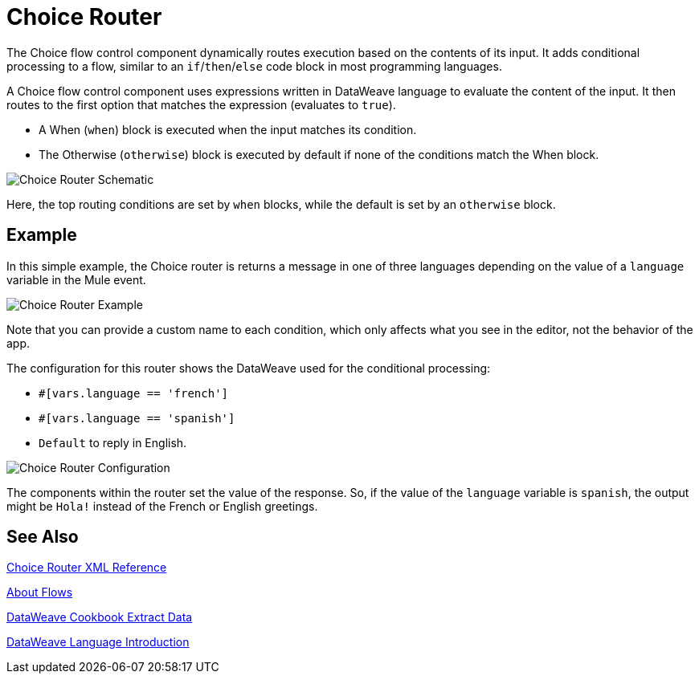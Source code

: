 = Choice Router

The Choice flow control component dynamically routes execution based on the contents of its input. It adds conditional processing to a flow, similar to an `if`/`then`/`else` code block in most programming languages.

A Choice flow control component uses expressions written in DataWeave language to evaluate the content of the input. It then routes to the first option that matches the expression (evaluates to `true`).

* A When (`when`) block is executed when the input matches its condition.

* The Otherwise (`otherwise`) block is executed by default if none of the conditions match the When block.

image::component-choice-schematic.png[Choice Router Schematic]

Here, the top routing conditions are set by `when` blocks, while the default is set by an `otherwise` block.

== Example

In this simple example, the Choice router is returns a message in one of three languages depending on the value of a `language` variable in the Mule event.

image::component-choice-example.png[Choice Router Example]

Note that you can provide a custom name to each condition, which only affects  what you see in the editor, not the behavior of the app.

The configuration for this router shows the DataWeave used for the conditional processing:

* `#[vars.language == 'french']`
* `#[vars.language == 'spanish']`
* `Default` to reply in English.

image::component-choice-config.png[Choice Router Configuration]

The components within the router set the value of the response. So, if the value of the `language` variable is `spanish`, the output might be `Hola!` instead of the French or English greetings.

== See Also

link:/mule-user-guide/v/4.0/choice-router-xml-reference[Choice Router XML Reference]

link:/mule-user-guide/v/4.0/about-flows[About Flows]

link:/mule-user-guide/v/4.0/dataweave-cookbook-extract-data[DataWeave Cookbook Extract Data]

link:/mule-user-guide/v/4.0/dataweave-language-introduction[DataWeave Language Introduction]
